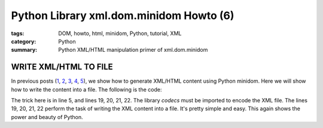 Python Library xml.dom.minidom Howto (6)
########################################

:tags: DOM, howto, html, minidom, Python, tutorial, XML
:category: Python
:summary: Python XML/HTML manipulation primer of xml.dom.minidom


WRITE XML/HTML TO FILE
======================

In previous posts (`1 <{filename}python-xml-dom-minidom-howto-1%en.rst>`_, `2 <{filename}python-xml-dom-minidom-howto-2%en.rst>`_, `3 <{filename}python-xml-dom-minidom-howto-3%en.rst>`_, `4 <{filename}python-xml-dom-minidom-howto-4%en.rst>`_, `5 <{filename}python-xml-dom-minidom-howto-5%en.rst>`_), we show how to generate XML/HTML content using Python minidom. Here we will show how to write the content into a file. The following is the code:

.. show_github_file:: siongui userpages content/articles/2012/05/24/minidom-howto-6.py

The trick here is in line 5, and lines 19, 20, 21, 22. The library *codecs* must be imported to encode the XML file. The lines 19, 20, 21, 22 perform the task of writing the XML content into a file. It's pretty simple and easy. This again shows the power and beauty of Python.
